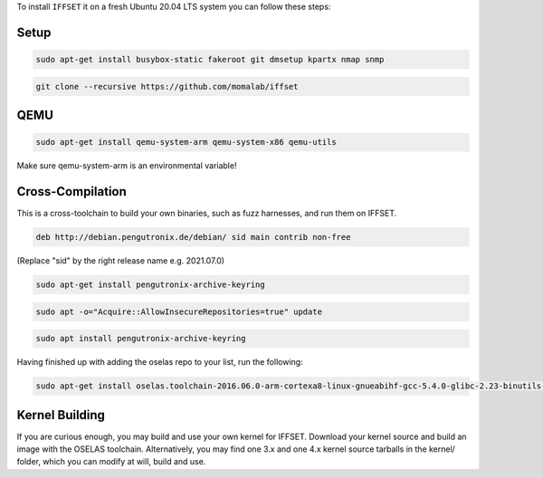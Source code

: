 To install ``IFFSET`` it on a fresh Ubuntu 20.04 LTS system you can follow these steps:



Setup
============

.. code-block:: none

	sudo apt-get install busybox-static fakeroot git dmsetup kpartx nmap snmp
.. code-block:: none

	git clone --recursive https://github.com/momalab/iffset

QEMU
============

.. code-block:: none

	sudo apt-get install qemu-system-arm qemu-system-x86 qemu-utils

Make sure qemu-system-arm is an environmental variable!

Cross-Compilation
=================
	
This is a cross-toolchain to build your own binaries, such as fuzz harnesses, and run them on IFFSET.

.. code-block:: none

	deb http://debian.pengutronix.de/debian/ sid main contrib non-free

(Replace "sid" by the right release name e.g. 2021.07.0) 

.. code-block:: none
	
        sudo apt-get install pengutronix-archive-keyring

.. code-block:: none
	
        sudo apt -o="Acquire::AllowInsecureRepositories=true" update

.. code-block:: none
	
        sudo apt install pengutronix-archive-keyring

Having finished up with adding the oselas repo to your list, run the following:

.. code-block:: none
	
        sudo apt-get install oselas.toolchain-2016.06.0-arm-cortexa8-linux-gnueabihf-gcc-5.4.0-glibc-2.23-binutils-2.26-kernel-4.6-sanitized

Kernel Building
===============
If you are curious enough, you may build and use your own kernel for IFFSET. Download your kernel source and build an image with the OSELAS toolchain. Alternatively, you may find one 3.x and one 4.x kernel source tarballs in the kernel/ folder, which you can modify at will, build and use.
